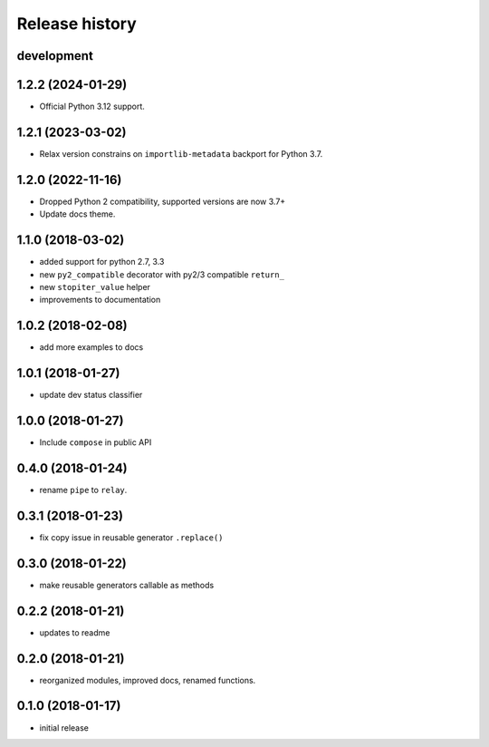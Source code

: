 Release history
---------------

development
+++++++++++

1.2.2 (2024-01-29)
++++++++++++++++++

- Official Python 3.12 support.

1.2.1 (2023-03-02)
++++++++++++++++++

- Relax version constrains on ``importlib-metadata`` backport for Python 3.7.

1.2.0 (2022-11-16)
++++++++++++++++++

- Dropped Python 2 compatibility, supported versions are now 3.7+
- Update docs theme.

1.1.0 (2018-03-02)
++++++++++++++++++

- added support for python 2.7, 3.3
- new ``py2_compatible`` decorator with py2/3 compatible ``return_``
- new ``stopiter_value`` helper
- improvements to documentation

1.0.2 (2018-02-08)
++++++++++++++++++

- add more examples to docs

1.0.1 (2018-01-27)
++++++++++++++++++

- update dev status classifier

1.0.0 (2018-01-27)
++++++++++++++++++

- Include ``compose`` in public API

0.4.0 (2018-01-24)
++++++++++++++++++

- rename ``pipe`` to ``relay``.

0.3.1 (2018-01-23)
++++++++++++++++++

- fix copy issue in reusable generator ``.replace()``

0.3.0 (2018-01-22)
++++++++++++++++++

- make reusable generators callable as methods

0.2.2 (2018-01-21)
++++++++++++++++++

- updates to readme

0.2.0 (2018-01-21)
++++++++++++++++++

- reorganized modules, improved docs, renamed functions.

0.1.0 (2018-01-17)
++++++++++++++++++

- initial release
